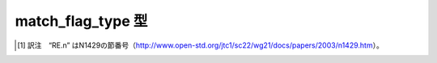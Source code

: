 match_flag_type 型
==================

.. cpp:enum:: regex_constants::match_flag_type

   正規表現アルゴリズムの動作をカスタマイズするのに使用するフラグ。


   .. cpp:enumerator:: match_default = 0

      ECMA-262、ECMAScript 言語仕様 15 章 10 RegExp (Regular Expression) Objects（FWD.1）の通常規則に一切の変更を加えることなく正規表現マッチを行うことを指定する。


   .. cpp:enumerator:: match_not_bol = 1 << 1

      正規表現 :regexp:`^` が部分シーケンス ``[first,first)`` にマッチしないことを指定する。


   .. cpp:enumerator:: match_not_eol = 1 << 2

      正規表現 :regexp:`$` が部分シーケンス ``[last,last)`` にマッチしないことを指定する。


   .. cpp:enumerator:: match_not_bow = 1 << 3

      正規表現 :regexp:`\\b` が部分シーケンス ``[first,first)`` にマッチしないことを指定する。


   .. cpp:enumerator:: match_not_eow = 1 << 4

      正規表現 :regexp:`\\b` が部分シーケンス ``[last,last)`` にマッチしないことを指定する。


   .. cpp:enumerator:: match_any = 1 << 7

      複数のマッチが可能な場合、それらのいずれでも結果として扱ってよいことを指定する。


   .. cpp:enumerator:: match_not_null = 1 << 8

      正規表現が空のシーケンスにマッチしないことを指定する。


   .. cpp:enumerator:: match_continuous = 1 << 10

      正規表現が :cpp:var:`!first` を先頭とする部分シーケンスにマッチしなければならないことを指定する。


   .. cpp:enumerator:: match_partial = 1 << 11

      マッチが見つからない場合、:cpp:expr:`from != last` であるマッチ ``[from, last)`` を結果として返すことを指定する（``[from, last)`` を接頭辞とするより長い文字シーケンス ``[from, to)`` が完全マッチの結果として存在する可能性がある場合）。


   .. cpp:enumerator:: match_prev_avail = 1 << 12

      :cpp:expr:`--first` が有効なイテレータ位置であることを指定する。このフラグを設定すると、正規表現アルゴリズム（RE.7）およびイテレータ（RE.8）は :cpp:enumerator:`match_not_bol` および :cpp:enumerator:`match_not_bow` フラグを無視する。 [#]_


   .. cpp:enumerator:: format_default = 0

      正規表現マッチを新しい文字列で置換するとき、ECMA-262 、ECMAScript 言語仕様 15 章 5.4.11 String.prototype.replace（FWD.1）が規定する ECMAScript の :cpp:func:`!replace` 関数が使用する規則を用いて新しい文字列を構築する。検索置換操作については、互いに重複しない正規表現マッチを検索・置換し、正規表現にマッチしなかった入力部分を変更することなく出力文字列にコピーする。


   .. cpp:enumerator:: format_sed = 1 << 13

      正規表現マッチを新しい文字列で置換するとき、IEEE Std 1003.1-2001, Portable Operating SystemInterface (POSIX), Shells and Utilities が規定する Unix sed ユーティリティが使用する規則を用いて新しい文字列を構築する。


   .. cpp:enumerator:: format_perl = 1 << 14

      正規表現マッチを新しい文字列で置換するとき、ECMA-262 、ECMAScript言語仕様 15 章 5.4.11 String.prototype.replace（FWD.1）が規定する ECMAScript の :cpp:func:`!replace` 関数の規則のスーパーセットを使って新しい文字列を構築する。


   .. cpp:enumerator:: format_no_copy = 1 << 15

      検索置換操作で指定すると、マッチを行う文字コンテナシーケンスを出力文字列にコピーしない。


   .. cpp:enumerator:: format_first_only = 1 << 16

      検索置換操作で指定すると、最初の正規表現マッチのみを置換する。


   .. cpp:enumerator:: format_literal = 1 << 17

      書式化文字列をリテラルとして扱う。


   .. cpp:enumerator:: format_all = 1 << 18

      条件置換 :regexp:`(?ddexpression1:expression2)` を含むすべての構文拡張を有効にする。


.. [#] 訳注　“RE.n” はN1429の節番号（`<http://www.open-std.org/jtc1/sc22/wg21/docs/papers/2003/n1429.htm>`_）。
